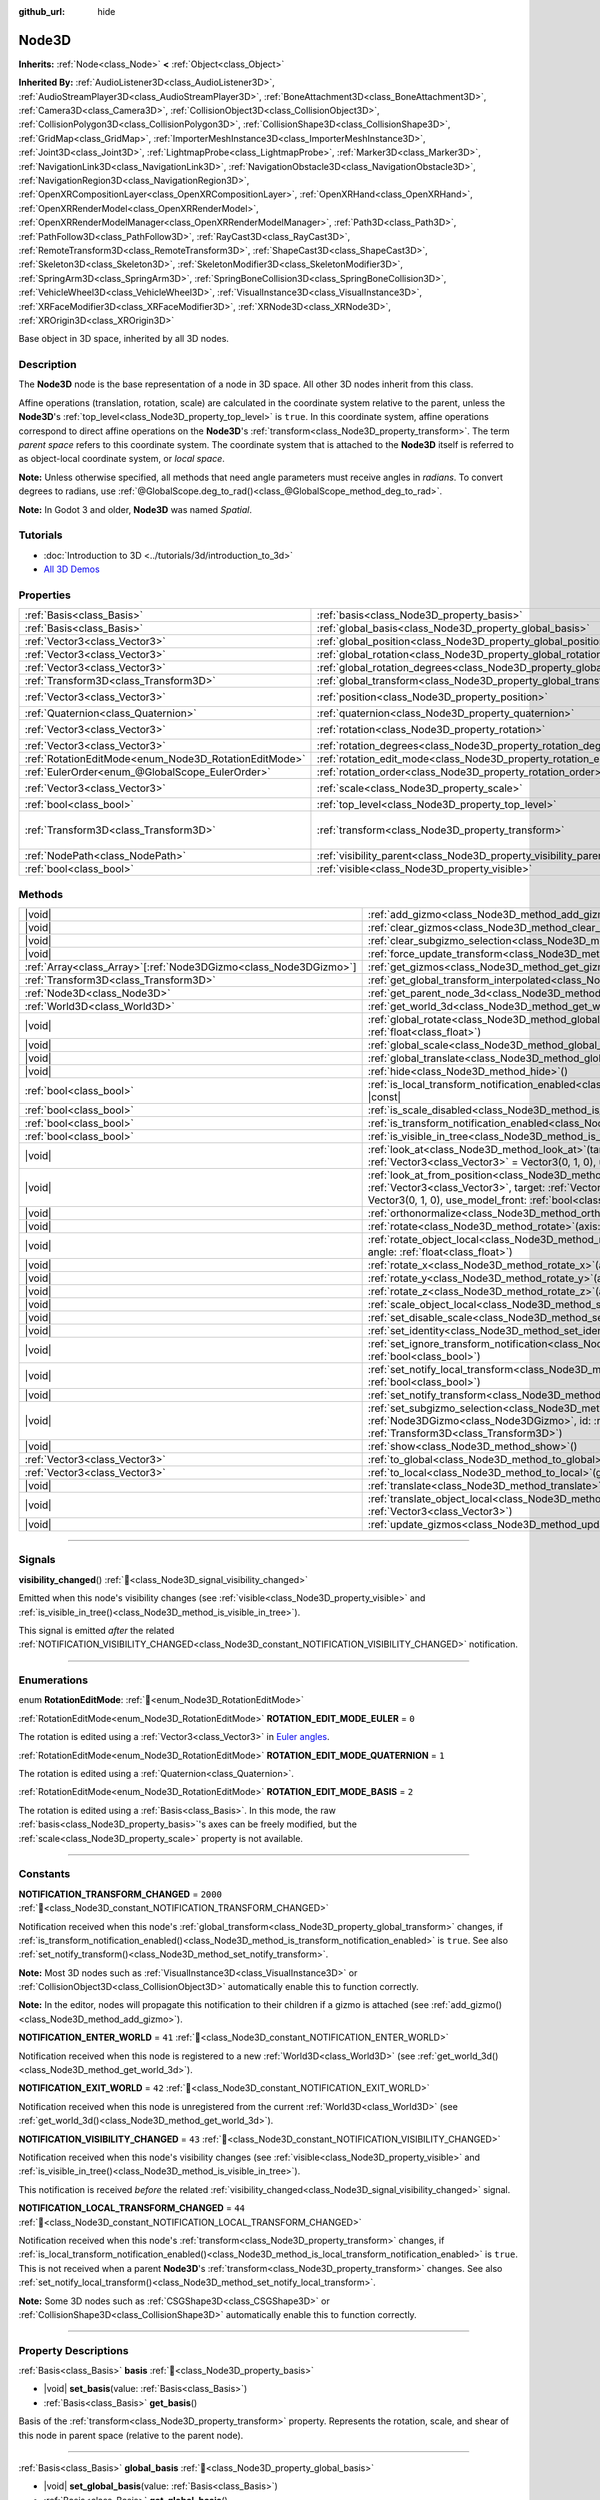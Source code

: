 :github_url: hide

.. meta::
	:keywords: spatial

.. DO NOT EDIT THIS FILE!!!
.. Generated automatically from Godot engine sources.
.. Generator: https://github.com/godotengine/godot/tree/master/doc/tools/make_rst.py.
.. XML source: https://github.com/godotengine/godot/tree/master/doc/classes/Node3D.xml.

.. _class_Node3D:

Node3D
======

**Inherits:** :ref:`Node<class_Node>` **<** :ref:`Object<class_Object>`

**Inherited By:** :ref:`AudioListener3D<class_AudioListener3D>`, :ref:`AudioStreamPlayer3D<class_AudioStreamPlayer3D>`, :ref:`BoneAttachment3D<class_BoneAttachment3D>`, :ref:`Camera3D<class_Camera3D>`, :ref:`CollisionObject3D<class_CollisionObject3D>`, :ref:`CollisionPolygon3D<class_CollisionPolygon3D>`, :ref:`CollisionShape3D<class_CollisionShape3D>`, :ref:`GridMap<class_GridMap>`, :ref:`ImporterMeshInstance3D<class_ImporterMeshInstance3D>`, :ref:`Joint3D<class_Joint3D>`, :ref:`LightmapProbe<class_LightmapProbe>`, :ref:`Marker3D<class_Marker3D>`, :ref:`NavigationLink3D<class_NavigationLink3D>`, :ref:`NavigationObstacle3D<class_NavigationObstacle3D>`, :ref:`NavigationRegion3D<class_NavigationRegion3D>`, :ref:`OpenXRCompositionLayer<class_OpenXRCompositionLayer>`, :ref:`OpenXRHand<class_OpenXRHand>`, :ref:`OpenXRRenderModel<class_OpenXRRenderModel>`, :ref:`OpenXRRenderModelManager<class_OpenXRRenderModelManager>`, :ref:`Path3D<class_Path3D>`, :ref:`PathFollow3D<class_PathFollow3D>`, :ref:`RayCast3D<class_RayCast3D>`, :ref:`RemoteTransform3D<class_RemoteTransform3D>`, :ref:`ShapeCast3D<class_ShapeCast3D>`, :ref:`Skeleton3D<class_Skeleton3D>`, :ref:`SkeletonModifier3D<class_SkeletonModifier3D>`, :ref:`SpringArm3D<class_SpringArm3D>`, :ref:`SpringBoneCollision3D<class_SpringBoneCollision3D>`, :ref:`VehicleWheel3D<class_VehicleWheel3D>`, :ref:`VisualInstance3D<class_VisualInstance3D>`, :ref:`XRFaceModifier3D<class_XRFaceModifier3D>`, :ref:`XRNode3D<class_XRNode3D>`, :ref:`XROrigin3D<class_XROrigin3D>`

Base object in 3D space, inherited by all 3D nodes.

.. rst-class:: classref-introduction-group

Description
-----------

The **Node3D** node is the base representation of a node in 3D space. All other 3D nodes inherit from this class.

Affine operations (translation, rotation, scale) are calculated in the coordinate system relative to the parent, unless the **Node3D**'s :ref:`top_level<class_Node3D_property_top_level>` is ``true``. In this coordinate system, affine operations correspond to direct affine operations on the **Node3D**'s :ref:`transform<class_Node3D_property_transform>`. The term *parent space* refers to this coordinate system. The coordinate system that is attached to the **Node3D** itself is referred to as object-local coordinate system, or *local space*.

\ **Note:** Unless otherwise specified, all methods that need angle parameters must receive angles in *radians*. To convert degrees to radians, use :ref:`@GlobalScope.deg_to_rad()<class_@GlobalScope_method_deg_to_rad>`.

\ **Note:** In Godot 3 and older, **Node3D** was named *Spatial*.

.. rst-class:: classref-introduction-group

Tutorials
---------

- :doc:`Introduction to 3D <../tutorials/3d/introduction_to_3d>`

- `All 3D Demos <https://github.com/godotengine/godot-demo-projects/tree/master/3d>`__

.. rst-class:: classref-reftable-group

Properties
----------

.. table::
   :widths: auto

   +-------------------------------------------------------+-------------------------------------------------------------------------------+-----------------------------------------------------+
   | :ref:`Basis<class_Basis>`                             | :ref:`basis<class_Node3D_property_basis>`                                     |                                                     |
   +-------------------------------------------------------+-------------------------------------------------------------------------------+-----------------------------------------------------+
   | :ref:`Basis<class_Basis>`                             | :ref:`global_basis<class_Node3D_property_global_basis>`                       |                                                     |
   +-------------------------------------------------------+-------------------------------------------------------------------------------+-----------------------------------------------------+
   | :ref:`Vector3<class_Vector3>`                         | :ref:`global_position<class_Node3D_property_global_position>`                 |                                                     |
   +-------------------------------------------------------+-------------------------------------------------------------------------------+-----------------------------------------------------+
   | :ref:`Vector3<class_Vector3>`                         | :ref:`global_rotation<class_Node3D_property_global_rotation>`                 |                                                     |
   +-------------------------------------------------------+-------------------------------------------------------------------------------+-----------------------------------------------------+
   | :ref:`Vector3<class_Vector3>`                         | :ref:`global_rotation_degrees<class_Node3D_property_global_rotation_degrees>` |                                                     |
   +-------------------------------------------------------+-------------------------------------------------------------------------------+-----------------------------------------------------+
   | :ref:`Transform3D<class_Transform3D>`                 | :ref:`global_transform<class_Node3D_property_global_transform>`               |                                                     |
   +-------------------------------------------------------+-------------------------------------------------------------------------------+-----------------------------------------------------+
   | :ref:`Vector3<class_Vector3>`                         | :ref:`position<class_Node3D_property_position>`                               | ``Vector3(0, 0, 0)``                                |
   +-------------------------------------------------------+-------------------------------------------------------------------------------+-----------------------------------------------------+
   | :ref:`Quaternion<class_Quaternion>`                   | :ref:`quaternion<class_Node3D_property_quaternion>`                           |                                                     |
   +-------------------------------------------------------+-------------------------------------------------------------------------------+-----------------------------------------------------+
   | :ref:`Vector3<class_Vector3>`                         | :ref:`rotation<class_Node3D_property_rotation>`                               | ``Vector3(0, 0, 0)``                                |
   +-------------------------------------------------------+-------------------------------------------------------------------------------+-----------------------------------------------------+
   | :ref:`Vector3<class_Vector3>`                         | :ref:`rotation_degrees<class_Node3D_property_rotation_degrees>`               |                                                     |
   +-------------------------------------------------------+-------------------------------------------------------------------------------+-----------------------------------------------------+
   | :ref:`RotationEditMode<enum_Node3D_RotationEditMode>` | :ref:`rotation_edit_mode<class_Node3D_property_rotation_edit_mode>`           | ``0``                                               |
   +-------------------------------------------------------+-------------------------------------------------------------------------------+-----------------------------------------------------+
   | :ref:`EulerOrder<enum_@GlobalScope_EulerOrder>`       | :ref:`rotation_order<class_Node3D_property_rotation_order>`                   | ``2``                                               |
   +-------------------------------------------------------+-------------------------------------------------------------------------------+-----------------------------------------------------+
   | :ref:`Vector3<class_Vector3>`                         | :ref:`scale<class_Node3D_property_scale>`                                     | ``Vector3(1, 1, 1)``                                |
   +-------------------------------------------------------+-------------------------------------------------------------------------------+-----------------------------------------------------+
   | :ref:`bool<class_bool>`                               | :ref:`top_level<class_Node3D_property_top_level>`                             | ``false``                                           |
   +-------------------------------------------------------+-------------------------------------------------------------------------------+-----------------------------------------------------+
   | :ref:`Transform3D<class_Transform3D>`                 | :ref:`transform<class_Node3D_property_transform>`                             | ``Transform3D(1, 0, 0, 0, 1, 0, 0, 0, 1, 0, 0, 0)`` |
   +-------------------------------------------------------+-------------------------------------------------------------------------------+-----------------------------------------------------+
   | :ref:`NodePath<class_NodePath>`                       | :ref:`visibility_parent<class_Node3D_property_visibility_parent>`             | ``NodePath("")``                                    |
   +-------------------------------------------------------+-------------------------------------------------------------------------------+-----------------------------------------------------+
   | :ref:`bool<class_bool>`                               | :ref:`visible<class_Node3D_property_visible>`                                 | ``true``                                            |
   +-------------------------------------------------------+-------------------------------------------------------------------------------+-----------------------------------------------------+

.. rst-class:: classref-reftable-group

Methods
-------

.. table::
   :widths: auto

   +--------------------------------------------------------------------+---------------------------------------------------------------------------------------------------------------------------------------------------------------------------------------------------------------------------------------------------------------------------+
   | |void|                                                             | :ref:`add_gizmo<class_Node3D_method_add_gizmo>`\ (\ gizmo\: :ref:`Node3DGizmo<class_Node3DGizmo>`\ )                                                                                                                                                                      |
   +--------------------------------------------------------------------+---------------------------------------------------------------------------------------------------------------------------------------------------------------------------------------------------------------------------------------------------------------------------+
   | |void|                                                             | :ref:`clear_gizmos<class_Node3D_method_clear_gizmos>`\ (\ )                                                                                                                                                                                                               |
   +--------------------------------------------------------------------+---------------------------------------------------------------------------------------------------------------------------------------------------------------------------------------------------------------------------------------------------------------------------+
   | |void|                                                             | :ref:`clear_subgizmo_selection<class_Node3D_method_clear_subgizmo_selection>`\ (\ )                                                                                                                                                                                       |
   +--------------------------------------------------------------------+---------------------------------------------------------------------------------------------------------------------------------------------------------------------------------------------------------------------------------------------------------------------------+
   | |void|                                                             | :ref:`force_update_transform<class_Node3D_method_force_update_transform>`\ (\ )                                                                                                                                                                                           |
   +--------------------------------------------------------------------+---------------------------------------------------------------------------------------------------------------------------------------------------------------------------------------------------------------------------------------------------------------------------+
   | :ref:`Array<class_Array>`\[:ref:`Node3DGizmo<class_Node3DGizmo>`\] | :ref:`get_gizmos<class_Node3D_method_get_gizmos>`\ (\ ) |const|                                                                                                                                                                                                           |
   +--------------------------------------------------------------------+---------------------------------------------------------------------------------------------------------------------------------------------------------------------------------------------------------------------------------------------------------------------------+
   | :ref:`Transform3D<class_Transform3D>`                              | :ref:`get_global_transform_interpolated<class_Node3D_method_get_global_transform_interpolated>`\ (\ )                                                                                                                                                                     |
   +--------------------------------------------------------------------+---------------------------------------------------------------------------------------------------------------------------------------------------------------------------------------------------------------------------------------------------------------------------+
   | :ref:`Node3D<class_Node3D>`                                        | :ref:`get_parent_node_3d<class_Node3D_method_get_parent_node_3d>`\ (\ ) |const|                                                                                                                                                                                           |
   +--------------------------------------------------------------------+---------------------------------------------------------------------------------------------------------------------------------------------------------------------------------------------------------------------------------------------------------------------------+
   | :ref:`World3D<class_World3D>`                                      | :ref:`get_world_3d<class_Node3D_method_get_world_3d>`\ (\ ) |const|                                                                                                                                                                                                       |
   +--------------------------------------------------------------------+---------------------------------------------------------------------------------------------------------------------------------------------------------------------------------------------------------------------------------------------------------------------------+
   | |void|                                                             | :ref:`global_rotate<class_Node3D_method_global_rotate>`\ (\ axis\: :ref:`Vector3<class_Vector3>`, angle\: :ref:`float<class_float>`\ )                                                                                                                                    |
   +--------------------------------------------------------------------+---------------------------------------------------------------------------------------------------------------------------------------------------------------------------------------------------------------------------------------------------------------------------+
   | |void|                                                             | :ref:`global_scale<class_Node3D_method_global_scale>`\ (\ scale\: :ref:`Vector3<class_Vector3>`\ )                                                                                                                                                                        |
   +--------------------------------------------------------------------+---------------------------------------------------------------------------------------------------------------------------------------------------------------------------------------------------------------------------------------------------------------------------+
   | |void|                                                             | :ref:`global_translate<class_Node3D_method_global_translate>`\ (\ offset\: :ref:`Vector3<class_Vector3>`\ )                                                                                                                                                               |
   +--------------------------------------------------------------------+---------------------------------------------------------------------------------------------------------------------------------------------------------------------------------------------------------------------------------------------------------------------------+
   | |void|                                                             | :ref:`hide<class_Node3D_method_hide>`\ (\ )                                                                                                                                                                                                                               |
   +--------------------------------------------------------------------+---------------------------------------------------------------------------------------------------------------------------------------------------------------------------------------------------------------------------------------------------------------------------+
   | :ref:`bool<class_bool>`                                            | :ref:`is_local_transform_notification_enabled<class_Node3D_method_is_local_transform_notification_enabled>`\ (\ ) |const|                                                                                                                                                 |
   +--------------------------------------------------------------------+---------------------------------------------------------------------------------------------------------------------------------------------------------------------------------------------------------------------------------------------------------------------------+
   | :ref:`bool<class_bool>`                                            | :ref:`is_scale_disabled<class_Node3D_method_is_scale_disabled>`\ (\ ) |const|                                                                                                                                                                                             |
   +--------------------------------------------------------------------+---------------------------------------------------------------------------------------------------------------------------------------------------------------------------------------------------------------------------------------------------------------------------+
   | :ref:`bool<class_bool>`                                            | :ref:`is_transform_notification_enabled<class_Node3D_method_is_transform_notification_enabled>`\ (\ ) |const|                                                                                                                                                             |
   +--------------------------------------------------------------------+---------------------------------------------------------------------------------------------------------------------------------------------------------------------------------------------------------------------------------------------------------------------------+
   | :ref:`bool<class_bool>`                                            | :ref:`is_visible_in_tree<class_Node3D_method_is_visible_in_tree>`\ (\ ) |const|                                                                                                                                                                                           |
   +--------------------------------------------------------------------+---------------------------------------------------------------------------------------------------------------------------------------------------------------------------------------------------------------------------------------------------------------------------+
   | |void|                                                             | :ref:`look_at<class_Node3D_method_look_at>`\ (\ target\: :ref:`Vector3<class_Vector3>`, up\: :ref:`Vector3<class_Vector3>` = Vector3(0, 1, 0), use_model_front\: :ref:`bool<class_bool>` = false\ )                                                                       |
   +--------------------------------------------------------------------+---------------------------------------------------------------------------------------------------------------------------------------------------------------------------------------------------------------------------------------------------------------------------+
   | |void|                                                             | :ref:`look_at_from_position<class_Node3D_method_look_at_from_position>`\ (\ position\: :ref:`Vector3<class_Vector3>`, target\: :ref:`Vector3<class_Vector3>`, up\: :ref:`Vector3<class_Vector3>` = Vector3(0, 1, 0), use_model_front\: :ref:`bool<class_bool>` = false\ ) |
   +--------------------------------------------------------------------+---------------------------------------------------------------------------------------------------------------------------------------------------------------------------------------------------------------------------------------------------------------------------+
   | |void|                                                             | :ref:`orthonormalize<class_Node3D_method_orthonormalize>`\ (\ )                                                                                                                                                                                                           |
   +--------------------------------------------------------------------+---------------------------------------------------------------------------------------------------------------------------------------------------------------------------------------------------------------------------------------------------------------------------+
   | |void|                                                             | :ref:`rotate<class_Node3D_method_rotate>`\ (\ axis\: :ref:`Vector3<class_Vector3>`, angle\: :ref:`float<class_float>`\ )                                                                                                                                                  |
   +--------------------------------------------------------------------+---------------------------------------------------------------------------------------------------------------------------------------------------------------------------------------------------------------------------------------------------------------------------+
   | |void|                                                             | :ref:`rotate_object_local<class_Node3D_method_rotate_object_local>`\ (\ axis\: :ref:`Vector3<class_Vector3>`, angle\: :ref:`float<class_float>`\ )                                                                                                                        |
   +--------------------------------------------------------------------+---------------------------------------------------------------------------------------------------------------------------------------------------------------------------------------------------------------------------------------------------------------------------+
   | |void|                                                             | :ref:`rotate_x<class_Node3D_method_rotate_x>`\ (\ angle\: :ref:`float<class_float>`\ )                                                                                                                                                                                    |
   +--------------------------------------------------------------------+---------------------------------------------------------------------------------------------------------------------------------------------------------------------------------------------------------------------------------------------------------------------------+
   | |void|                                                             | :ref:`rotate_y<class_Node3D_method_rotate_y>`\ (\ angle\: :ref:`float<class_float>`\ )                                                                                                                                                                                    |
   +--------------------------------------------------------------------+---------------------------------------------------------------------------------------------------------------------------------------------------------------------------------------------------------------------------------------------------------------------------+
   | |void|                                                             | :ref:`rotate_z<class_Node3D_method_rotate_z>`\ (\ angle\: :ref:`float<class_float>`\ )                                                                                                                                                                                    |
   +--------------------------------------------------------------------+---------------------------------------------------------------------------------------------------------------------------------------------------------------------------------------------------------------------------------------------------------------------------+
   | |void|                                                             | :ref:`scale_object_local<class_Node3D_method_scale_object_local>`\ (\ scale\: :ref:`Vector3<class_Vector3>`\ )                                                                                                                                                            |
   +--------------------------------------------------------------------+---------------------------------------------------------------------------------------------------------------------------------------------------------------------------------------------------------------------------------------------------------------------------+
   | |void|                                                             | :ref:`set_disable_scale<class_Node3D_method_set_disable_scale>`\ (\ disable\: :ref:`bool<class_bool>`\ )                                                                                                                                                                  |
   +--------------------------------------------------------------------+---------------------------------------------------------------------------------------------------------------------------------------------------------------------------------------------------------------------------------------------------------------------------+
   | |void|                                                             | :ref:`set_identity<class_Node3D_method_set_identity>`\ (\ )                                                                                                                                                                                                               |
   +--------------------------------------------------------------------+---------------------------------------------------------------------------------------------------------------------------------------------------------------------------------------------------------------------------------------------------------------------------+
   | |void|                                                             | :ref:`set_ignore_transform_notification<class_Node3D_method_set_ignore_transform_notification>`\ (\ enabled\: :ref:`bool<class_bool>`\ )                                                                                                                                  |
   +--------------------------------------------------------------------+---------------------------------------------------------------------------------------------------------------------------------------------------------------------------------------------------------------------------------------------------------------------------+
   | |void|                                                             | :ref:`set_notify_local_transform<class_Node3D_method_set_notify_local_transform>`\ (\ enable\: :ref:`bool<class_bool>`\ )                                                                                                                                                 |
   +--------------------------------------------------------------------+---------------------------------------------------------------------------------------------------------------------------------------------------------------------------------------------------------------------------------------------------------------------------+
   | |void|                                                             | :ref:`set_notify_transform<class_Node3D_method_set_notify_transform>`\ (\ enable\: :ref:`bool<class_bool>`\ )                                                                                                                                                             |
   +--------------------------------------------------------------------+---------------------------------------------------------------------------------------------------------------------------------------------------------------------------------------------------------------------------------------------------------------------------+
   | |void|                                                             | :ref:`set_subgizmo_selection<class_Node3D_method_set_subgizmo_selection>`\ (\ gizmo\: :ref:`Node3DGizmo<class_Node3DGizmo>`, id\: :ref:`int<class_int>`, transform\: :ref:`Transform3D<class_Transform3D>`\ )                                                             |
   +--------------------------------------------------------------------+---------------------------------------------------------------------------------------------------------------------------------------------------------------------------------------------------------------------------------------------------------------------------+
   | |void|                                                             | :ref:`show<class_Node3D_method_show>`\ (\ )                                                                                                                                                                                                                               |
   +--------------------------------------------------------------------+---------------------------------------------------------------------------------------------------------------------------------------------------------------------------------------------------------------------------------------------------------------------------+
   | :ref:`Vector3<class_Vector3>`                                      | :ref:`to_global<class_Node3D_method_to_global>`\ (\ local_point\: :ref:`Vector3<class_Vector3>`\ ) |const|                                                                                                                                                                |
   +--------------------------------------------------------------------+---------------------------------------------------------------------------------------------------------------------------------------------------------------------------------------------------------------------------------------------------------------------------+
   | :ref:`Vector3<class_Vector3>`                                      | :ref:`to_local<class_Node3D_method_to_local>`\ (\ global_point\: :ref:`Vector3<class_Vector3>`\ ) |const|                                                                                                                                                                 |
   +--------------------------------------------------------------------+---------------------------------------------------------------------------------------------------------------------------------------------------------------------------------------------------------------------------------------------------------------------------+
   | |void|                                                             | :ref:`translate<class_Node3D_method_translate>`\ (\ offset\: :ref:`Vector3<class_Vector3>`\ )                                                                                                                                                                             |
   +--------------------------------------------------------------------+---------------------------------------------------------------------------------------------------------------------------------------------------------------------------------------------------------------------------------------------------------------------------+
   | |void|                                                             | :ref:`translate_object_local<class_Node3D_method_translate_object_local>`\ (\ offset\: :ref:`Vector3<class_Vector3>`\ )                                                                                                                                                   |
   +--------------------------------------------------------------------+---------------------------------------------------------------------------------------------------------------------------------------------------------------------------------------------------------------------------------------------------------------------------+
   | |void|                                                             | :ref:`update_gizmos<class_Node3D_method_update_gizmos>`\ (\ )                                                                                                                                                                                                             |
   +--------------------------------------------------------------------+---------------------------------------------------------------------------------------------------------------------------------------------------------------------------------------------------------------------------------------------------------------------------+

.. rst-class:: classref-section-separator

----

.. rst-class:: classref-descriptions-group

Signals
-------

.. _class_Node3D_signal_visibility_changed:

.. rst-class:: classref-signal

**visibility_changed**\ (\ ) :ref:`🔗<class_Node3D_signal_visibility_changed>`

Emitted when this node's visibility changes (see :ref:`visible<class_Node3D_property_visible>` and :ref:`is_visible_in_tree()<class_Node3D_method_is_visible_in_tree>`).

This signal is emitted *after* the related :ref:`NOTIFICATION_VISIBILITY_CHANGED<class_Node3D_constant_NOTIFICATION_VISIBILITY_CHANGED>` notification.

.. rst-class:: classref-section-separator

----

.. rst-class:: classref-descriptions-group

Enumerations
------------

.. _enum_Node3D_RotationEditMode:

.. rst-class:: classref-enumeration

enum **RotationEditMode**: :ref:`🔗<enum_Node3D_RotationEditMode>`

.. _class_Node3D_constant_ROTATION_EDIT_MODE_EULER:

.. rst-class:: classref-enumeration-constant

:ref:`RotationEditMode<enum_Node3D_RotationEditMode>` **ROTATION_EDIT_MODE_EULER** = ``0``

The rotation is edited using a :ref:`Vector3<class_Vector3>` in `Euler angles <https://en.wikipedia.org/wiki/Euler_angles>`__.

.. _class_Node3D_constant_ROTATION_EDIT_MODE_QUATERNION:

.. rst-class:: classref-enumeration-constant

:ref:`RotationEditMode<enum_Node3D_RotationEditMode>` **ROTATION_EDIT_MODE_QUATERNION** = ``1``

The rotation is edited using a :ref:`Quaternion<class_Quaternion>`.

.. _class_Node3D_constant_ROTATION_EDIT_MODE_BASIS:

.. rst-class:: classref-enumeration-constant

:ref:`RotationEditMode<enum_Node3D_RotationEditMode>` **ROTATION_EDIT_MODE_BASIS** = ``2``

The rotation is edited using a :ref:`Basis<class_Basis>`. In this mode, the raw :ref:`basis<class_Node3D_property_basis>`'s axes can be freely modified, but the :ref:`scale<class_Node3D_property_scale>` property is not available.

.. rst-class:: classref-section-separator

----

.. rst-class:: classref-descriptions-group

Constants
---------

.. _class_Node3D_constant_NOTIFICATION_TRANSFORM_CHANGED:

.. rst-class:: classref-constant

**NOTIFICATION_TRANSFORM_CHANGED** = ``2000`` :ref:`🔗<class_Node3D_constant_NOTIFICATION_TRANSFORM_CHANGED>`

Notification received when this node's :ref:`global_transform<class_Node3D_property_global_transform>` changes, if :ref:`is_transform_notification_enabled()<class_Node3D_method_is_transform_notification_enabled>` is ``true``. See also :ref:`set_notify_transform()<class_Node3D_method_set_notify_transform>`.

\ **Note:** Most 3D nodes such as :ref:`VisualInstance3D<class_VisualInstance3D>` or :ref:`CollisionObject3D<class_CollisionObject3D>` automatically enable this to function correctly.

\ **Note:** In the editor, nodes will propagate this notification to their children if a gizmo is attached (see :ref:`add_gizmo()<class_Node3D_method_add_gizmo>`).

.. _class_Node3D_constant_NOTIFICATION_ENTER_WORLD:

.. rst-class:: classref-constant

**NOTIFICATION_ENTER_WORLD** = ``41`` :ref:`🔗<class_Node3D_constant_NOTIFICATION_ENTER_WORLD>`

Notification received when this node is registered to a new :ref:`World3D<class_World3D>` (see :ref:`get_world_3d()<class_Node3D_method_get_world_3d>`).

.. _class_Node3D_constant_NOTIFICATION_EXIT_WORLD:

.. rst-class:: classref-constant

**NOTIFICATION_EXIT_WORLD** = ``42`` :ref:`🔗<class_Node3D_constant_NOTIFICATION_EXIT_WORLD>`

Notification received when this node is unregistered from the current :ref:`World3D<class_World3D>` (see :ref:`get_world_3d()<class_Node3D_method_get_world_3d>`).

.. _class_Node3D_constant_NOTIFICATION_VISIBILITY_CHANGED:

.. rst-class:: classref-constant

**NOTIFICATION_VISIBILITY_CHANGED** = ``43`` :ref:`🔗<class_Node3D_constant_NOTIFICATION_VISIBILITY_CHANGED>`

Notification received when this node's visibility changes (see :ref:`visible<class_Node3D_property_visible>` and :ref:`is_visible_in_tree()<class_Node3D_method_is_visible_in_tree>`).

This notification is received *before* the related :ref:`visibility_changed<class_Node3D_signal_visibility_changed>` signal.

.. _class_Node3D_constant_NOTIFICATION_LOCAL_TRANSFORM_CHANGED:

.. rst-class:: classref-constant

**NOTIFICATION_LOCAL_TRANSFORM_CHANGED** = ``44`` :ref:`🔗<class_Node3D_constant_NOTIFICATION_LOCAL_TRANSFORM_CHANGED>`

Notification received when this node's :ref:`transform<class_Node3D_property_transform>` changes, if :ref:`is_local_transform_notification_enabled()<class_Node3D_method_is_local_transform_notification_enabled>` is ``true``. This is not received when a parent **Node3D**'s :ref:`transform<class_Node3D_property_transform>` changes. See also :ref:`set_notify_local_transform()<class_Node3D_method_set_notify_local_transform>`.

\ **Note:** Some 3D nodes such as :ref:`CSGShape3D<class_CSGShape3D>` or :ref:`CollisionShape3D<class_CollisionShape3D>` automatically enable this to function correctly.

.. rst-class:: classref-section-separator

----

.. rst-class:: classref-descriptions-group

Property Descriptions
---------------------

.. _class_Node3D_property_basis:

.. rst-class:: classref-property

:ref:`Basis<class_Basis>` **basis** :ref:`🔗<class_Node3D_property_basis>`

.. rst-class:: classref-property-setget

- |void| **set_basis**\ (\ value\: :ref:`Basis<class_Basis>`\ )
- :ref:`Basis<class_Basis>` **get_basis**\ (\ )

Basis of the :ref:`transform<class_Node3D_property_transform>` property. Represents the rotation, scale, and shear of this node in parent space (relative to the parent node).

.. rst-class:: classref-item-separator

----

.. _class_Node3D_property_global_basis:

.. rst-class:: classref-property

:ref:`Basis<class_Basis>` **global_basis** :ref:`🔗<class_Node3D_property_global_basis>`

.. rst-class:: classref-property-setget

- |void| **set_global_basis**\ (\ value\: :ref:`Basis<class_Basis>`\ )
- :ref:`Basis<class_Basis>` **get_global_basis**\ (\ )

Basis of the :ref:`global_transform<class_Node3D_property_global_transform>` property. Represents the rotation, scale, and shear of this node in global space (relative to the world).

\ **Note:** If the node is not inside the tree, getting this property fails and returns :ref:`Basis.IDENTITY<class_Basis_constant_IDENTITY>`.

.. rst-class:: classref-item-separator

----

.. _class_Node3D_property_global_position:

.. rst-class:: classref-property

:ref:`Vector3<class_Vector3>` **global_position** :ref:`🔗<class_Node3D_property_global_position>`

.. rst-class:: classref-property-setget

- |void| **set_global_position**\ (\ value\: :ref:`Vector3<class_Vector3>`\ )
- :ref:`Vector3<class_Vector3>` **get_global_position**\ (\ )

Global position (translation) of this node in global space (relative to the world). This is equivalent to the :ref:`global_transform<class_Node3D_property_global_transform>`'s :ref:`Transform3D.origin<class_Transform3D_property_origin>`.

\ **Note:** If the node is not inside the tree, getting this property fails and returns :ref:`Vector3.ZERO<class_Vector3_constant_ZERO>`.

.. rst-class:: classref-item-separator

----

.. _class_Node3D_property_global_rotation:

.. rst-class:: classref-property

:ref:`Vector3<class_Vector3>` **global_rotation** :ref:`🔗<class_Node3D_property_global_rotation>`

.. rst-class:: classref-property-setget

- |void| **set_global_rotation**\ (\ value\: :ref:`Vector3<class_Vector3>`\ )
- :ref:`Vector3<class_Vector3>` **get_global_rotation**\ (\ )

Global rotation of this node as `Euler angles <https://en.wikipedia.org/wiki/Euler_angles>`__, in radians and in global space (relative to the world). This value is obtained from :ref:`global_basis<class_Node3D_property_global_basis>`'s rotation.

- The :ref:`Vector3.x<class_Vector3_property_x>` is the angle around the global X axis (pitch);

- The :ref:`Vector3.y<class_Vector3_property_y>` is the angle around the global Y axis (yaw);

- The :ref:`Vector3.z<class_Vector3_property_z>` is the angle around the global Z axis (roll).

\ **Note:** Unlike :ref:`rotation<class_Node3D_property_rotation>`, this property always follows the YXZ convention (:ref:`@GlobalScope.EULER_ORDER_YXZ<class_@GlobalScope_constant_EULER_ORDER_YXZ>`).

\ **Note:** If the node is not inside the tree, getting this property fails and returns :ref:`Vector3.ZERO<class_Vector3_constant_ZERO>`.

.. rst-class:: classref-item-separator

----

.. _class_Node3D_property_global_rotation_degrees:

.. rst-class:: classref-property

:ref:`Vector3<class_Vector3>` **global_rotation_degrees** :ref:`🔗<class_Node3D_property_global_rotation_degrees>`

.. rst-class:: classref-property-setget

- |void| **set_global_rotation_degrees**\ (\ value\: :ref:`Vector3<class_Vector3>`\ )
- :ref:`Vector3<class_Vector3>` **get_global_rotation_degrees**\ (\ )

The :ref:`global_rotation<class_Node3D_property_global_rotation>` of this node, in degrees instead of radians.

\ **Note:** If the node is not inside the tree, getting this property fails and returns :ref:`Vector3.ZERO<class_Vector3_constant_ZERO>`.

.. rst-class:: classref-item-separator

----

.. _class_Node3D_property_global_transform:

.. rst-class:: classref-property

:ref:`Transform3D<class_Transform3D>` **global_transform** :ref:`🔗<class_Node3D_property_global_transform>`

.. rst-class:: classref-property-setget

- |void| **set_global_transform**\ (\ value\: :ref:`Transform3D<class_Transform3D>`\ )
- :ref:`Transform3D<class_Transform3D>` **get_global_transform**\ (\ )

The transformation of this node, in global space (relative to the world). Contains and represents this node's :ref:`global_position<class_Node3D_property_global_position>`, :ref:`global_rotation<class_Node3D_property_global_rotation>`, and global scale.

\ **Note:** If the node is not inside the tree, getting this property fails and returns :ref:`Transform3D.IDENTITY<class_Transform3D_constant_IDENTITY>`.

.. rst-class:: classref-item-separator

----

.. _class_Node3D_property_position:

.. rst-class:: classref-property

:ref:`Vector3<class_Vector3>` **position** = ``Vector3(0, 0, 0)`` :ref:`🔗<class_Node3D_property_position>`

.. rst-class:: classref-property-setget

- |void| **set_position**\ (\ value\: :ref:`Vector3<class_Vector3>`\ )
- :ref:`Vector3<class_Vector3>` **get_position**\ (\ )

Position (translation) of this node in parent space (relative to the parent node). This is equivalent to the :ref:`transform<class_Node3D_property_transform>`'s :ref:`Transform3D.origin<class_Transform3D_property_origin>`.

.. rst-class:: classref-item-separator

----

.. _class_Node3D_property_quaternion:

.. rst-class:: classref-property

:ref:`Quaternion<class_Quaternion>` **quaternion** :ref:`🔗<class_Node3D_property_quaternion>`

.. rst-class:: classref-property-setget

- |void| **set_quaternion**\ (\ value\: :ref:`Quaternion<class_Quaternion>`\ )
- :ref:`Quaternion<class_Quaternion>` **get_quaternion**\ (\ )

Rotation of this node represented as a :ref:`Quaternion<class_Quaternion>` in parent space (relative to the parent node). This value is obtained from :ref:`basis<class_Node3D_property_basis>`'s rotation.

\ **Note:** Quaternions are much more suitable for 3D math but are less intuitive. Setting this property can be useful for interpolation (see :ref:`Quaternion.slerp()<class_Quaternion_method_slerp>`).

.. rst-class:: classref-item-separator

----

.. _class_Node3D_property_rotation:

.. rst-class:: classref-property

:ref:`Vector3<class_Vector3>` **rotation** = ``Vector3(0, 0, 0)`` :ref:`🔗<class_Node3D_property_rotation>`

.. rst-class:: classref-property-setget

- |void| **set_rotation**\ (\ value\: :ref:`Vector3<class_Vector3>`\ )
- :ref:`Vector3<class_Vector3>` **get_rotation**\ (\ )

Rotation of this node as `Euler angles <https://en.wikipedia.org/wiki/Euler_angles>`__, in radians and in parent space (relative to the parent node). This value is obtained from :ref:`basis<class_Node3D_property_basis>`'s rotation.

- The :ref:`Vector3.x<class_Vector3_property_x>` is the angle around the local X axis (pitch);

- The :ref:`Vector3.y<class_Vector3_property_y>` is the angle around the local Y axis (yaw);

- The :ref:`Vector3.z<class_Vector3_property_z>` is the angle around the local Z axis (roll).

The order of each consecutive rotation can be changed with :ref:`rotation_order<class_Node3D_property_rotation_order>` (see :ref:`EulerOrder<enum_@GlobalScope_EulerOrder>` constants). By default, the YXZ convention is used (:ref:`@GlobalScope.EULER_ORDER_YXZ<class_@GlobalScope_constant_EULER_ORDER_YXZ>`).

\ **Note:** This property is edited in degrees in the inspector. If you want to use degrees in a script, use :ref:`rotation_degrees<class_Node3D_property_rotation_degrees>`.

.. rst-class:: classref-item-separator

----

.. _class_Node3D_property_rotation_degrees:

.. rst-class:: classref-property

:ref:`Vector3<class_Vector3>` **rotation_degrees** :ref:`🔗<class_Node3D_property_rotation_degrees>`

.. rst-class:: classref-property-setget

- |void| **set_rotation_degrees**\ (\ value\: :ref:`Vector3<class_Vector3>`\ )
- :ref:`Vector3<class_Vector3>` **get_rotation_degrees**\ (\ )

The :ref:`rotation<class_Node3D_property_rotation>` of this node, in degrees instead of radians.

\ **Note:** This is **not** the property available in the Inspector dock.

.. rst-class:: classref-item-separator

----

.. _class_Node3D_property_rotation_edit_mode:

.. rst-class:: classref-property

:ref:`RotationEditMode<enum_Node3D_RotationEditMode>` **rotation_edit_mode** = ``0`` :ref:`🔗<class_Node3D_property_rotation_edit_mode>`

.. rst-class:: classref-property-setget

- |void| **set_rotation_edit_mode**\ (\ value\: :ref:`RotationEditMode<enum_Node3D_RotationEditMode>`\ )
- :ref:`RotationEditMode<enum_Node3D_RotationEditMode>` **get_rotation_edit_mode**\ (\ )

How this node's rotation and scale are displayed in the Inspector dock.

.. rst-class:: classref-item-separator

----

.. _class_Node3D_property_rotation_order:

.. rst-class:: classref-property

:ref:`EulerOrder<enum_@GlobalScope_EulerOrder>` **rotation_order** = ``2`` :ref:`🔗<class_Node3D_property_rotation_order>`

.. rst-class:: classref-property-setget

- |void| **set_rotation_order**\ (\ value\: :ref:`EulerOrder<enum_@GlobalScope_EulerOrder>`\ )
- :ref:`EulerOrder<enum_@GlobalScope_EulerOrder>` **get_rotation_order**\ (\ )

The axis rotation order of the :ref:`rotation<class_Node3D_property_rotation>` property. The final orientation is calculated by rotating around the local X, Y, and Z axis in this order.

.. rst-class:: classref-item-separator

----

.. _class_Node3D_property_scale:

.. rst-class:: classref-property

:ref:`Vector3<class_Vector3>` **scale** = ``Vector3(1, 1, 1)`` :ref:`🔗<class_Node3D_property_scale>`

.. rst-class:: classref-property-setget

- |void| **set_scale**\ (\ value\: :ref:`Vector3<class_Vector3>`\ )
- :ref:`Vector3<class_Vector3>` **get_scale**\ (\ )

Scale of this node in local space (relative to this node). This value is obtained from :ref:`basis<class_Node3D_property_basis>`'s scale.

\ **Note:** The behavior of some 3D node types is not affected by this property. These include :ref:`Light3D<class_Light3D>`, :ref:`Camera3D<class_Camera3D>`, :ref:`AudioStreamPlayer3D<class_AudioStreamPlayer3D>`, and more.

\ **Warning:** The scale's components must either be all positive or all negative, and **not** exactly ``0.0``. Otherwise, it won't be possible to obtain the scale from the :ref:`basis<class_Node3D_property_basis>`. This may cause the intended scale to be lost when reloaded from disk, and potentially other unstable behavior.

.. rst-class:: classref-item-separator

----

.. _class_Node3D_property_top_level:

.. rst-class:: classref-property

:ref:`bool<class_bool>` **top_level** = ``false`` :ref:`🔗<class_Node3D_property_top_level>`

.. rst-class:: classref-property-setget

- |void| **set_as_top_level**\ (\ value\: :ref:`bool<class_bool>`\ )
- :ref:`bool<class_bool>` **is_set_as_top_level**\ (\ )

If ``true``, the node does not inherit its transformations from its parent. As such, node transformations will only be in global space, which also means that :ref:`global_transform<class_Node3D_property_global_transform>` and :ref:`transform<class_Node3D_property_transform>` will be identical.

.. rst-class:: classref-item-separator

----

.. _class_Node3D_property_transform:

.. rst-class:: classref-property

:ref:`Transform3D<class_Transform3D>` **transform** = ``Transform3D(1, 0, 0, 0, 1, 0, 0, 0, 1, 0, 0, 0)`` :ref:`🔗<class_Node3D_property_transform>`

.. rst-class:: classref-property-setget

- |void| **set_transform**\ (\ value\: :ref:`Transform3D<class_Transform3D>`\ )
- :ref:`Transform3D<class_Transform3D>` **get_transform**\ (\ )

The local transformation of this node, in parent space (relative to the parent node). Contains and represents this node's :ref:`position<class_Node3D_property_position>`, :ref:`rotation<class_Node3D_property_rotation>`, and :ref:`scale<class_Node3D_property_scale>`.

.. rst-class:: classref-item-separator

----

.. _class_Node3D_property_visibility_parent:

.. rst-class:: classref-property

:ref:`NodePath<class_NodePath>` **visibility_parent** = ``NodePath("")`` :ref:`🔗<class_Node3D_property_visibility_parent>`

.. rst-class:: classref-property-setget

- |void| **set_visibility_parent**\ (\ value\: :ref:`NodePath<class_NodePath>`\ )
- :ref:`NodePath<class_NodePath>` **get_visibility_parent**\ (\ )

Path to the visibility range parent for this node and its descendants. The visibility parent must be a :ref:`GeometryInstance3D<class_GeometryInstance3D>`.

Any visual instance will only be visible if the visibility parent (and all of its visibility ancestors) is hidden by being closer to the camera than its own :ref:`GeometryInstance3D.visibility_range_begin<class_GeometryInstance3D_property_visibility_range_begin>`. Nodes hidden via the :ref:`visible<class_Node3D_property_visible>` property are essentially removed from the visibility dependency tree, so dependent instances will not take the hidden node or its descendants into account.

.. rst-class:: classref-item-separator

----

.. _class_Node3D_property_visible:

.. rst-class:: classref-property

:ref:`bool<class_bool>` **visible** = ``true`` :ref:`🔗<class_Node3D_property_visible>`

.. rst-class:: classref-property-setget

- |void| **set_visible**\ (\ value\: :ref:`bool<class_bool>`\ )
- :ref:`bool<class_bool>` **is_visible**\ (\ )

If ``true``, this node can be visible. The node is only rendered when all of its ancestors are visible, as well. That means :ref:`is_visible_in_tree()<class_Node3D_method_is_visible_in_tree>` must return ``true``.

.. rst-class:: classref-section-separator

----

.. rst-class:: classref-descriptions-group

Method Descriptions
-------------------

.. _class_Node3D_method_add_gizmo:

.. rst-class:: classref-method

|void| **add_gizmo**\ (\ gizmo\: :ref:`Node3DGizmo<class_Node3DGizmo>`\ ) :ref:`🔗<class_Node3D_method_add_gizmo>`

Attaches the given ``gizmo`` to this node. Only works in the editor.

\ **Note:** ``gizmo`` should be an :ref:`EditorNode3DGizmo<class_EditorNode3DGizmo>`. The argument type is :ref:`Node3DGizmo<class_Node3DGizmo>` to avoid depending on editor classes in **Node3D**.

.. rst-class:: classref-item-separator

----

.. _class_Node3D_method_clear_gizmos:

.. rst-class:: classref-method

|void| **clear_gizmos**\ (\ ) :ref:`🔗<class_Node3D_method_clear_gizmos>`

Clears all :ref:`EditorNode3DGizmo<class_EditorNode3DGizmo>` objects attached to this node. Only works in the editor.

.. rst-class:: classref-item-separator

----

.. _class_Node3D_method_clear_subgizmo_selection:

.. rst-class:: classref-method

|void| **clear_subgizmo_selection**\ (\ ) :ref:`🔗<class_Node3D_method_clear_subgizmo_selection>`

Deselects all subgizmos for this node. Useful to call when the selected subgizmo may no longer exist after a property change. Only works in the editor.

.. rst-class:: classref-item-separator

----

.. _class_Node3D_method_force_update_transform:

.. rst-class:: classref-method

|void| **force_update_transform**\ (\ ) :ref:`🔗<class_Node3D_method_force_update_transform>`

Forces the node's :ref:`global_transform<class_Node3D_property_global_transform>` to update, by sending :ref:`NOTIFICATION_TRANSFORM_CHANGED<class_Node3D_constant_NOTIFICATION_TRANSFORM_CHANGED>`. Fails if the node is not inside the tree.

\ **Note:** For performance reasons, transform changes are usually accumulated and applied *once* at the end of the frame. The update propagates through **Node3D** children, as well. Therefore, use this method only when you need an up-to-date transform (such as during physics operations).

.. rst-class:: classref-item-separator

----

.. _class_Node3D_method_get_gizmos:

.. rst-class:: classref-method

:ref:`Array<class_Array>`\[:ref:`Node3DGizmo<class_Node3DGizmo>`\] **get_gizmos**\ (\ ) |const| :ref:`🔗<class_Node3D_method_get_gizmos>`

Returns all the :ref:`EditorNode3DGizmo<class_EditorNode3DGizmo>` objects attached to this node. Only works in the editor.

.. rst-class:: classref-item-separator

----

.. _class_Node3D_method_get_global_transform_interpolated:

.. rst-class:: classref-method

:ref:`Transform3D<class_Transform3D>` **get_global_transform_interpolated**\ (\ ) :ref:`🔗<class_Node3D_method_get_global_transform_interpolated>`

When using physics interpolation, there will be circumstances in which you want to know the interpolated (displayed) transform of a node rather than the standard transform (which may only be accurate to the most recent physics tick).

This is particularly important for frame-based operations that take place in :ref:`Node._process()<class_Node_private_method__process>`, rather than :ref:`Node._physics_process()<class_Node_private_method__physics_process>`. Examples include :ref:`Camera3D<class_Camera3D>`\ s focusing on a node, or finding where to fire lasers from on a frame rather than physics tick.

\ **Note:** This function creates an interpolation pump on the **Node3D** the first time it is called, which can respond to physics interpolation resets. If you get problems with "streaking" when initially following a **Node3D**, be sure to call :ref:`get_global_transform_interpolated()<class_Node3D_method_get_global_transform_interpolated>` at least once *before* resetting the **Node3D** physics interpolation.

.. rst-class:: classref-item-separator

----

.. _class_Node3D_method_get_parent_node_3d:

.. rst-class:: classref-method

:ref:`Node3D<class_Node3D>` **get_parent_node_3d**\ (\ ) |const| :ref:`🔗<class_Node3D_method_get_parent_node_3d>`

Returns the parent **Node3D** that directly affects this node's :ref:`global_transform<class_Node3D_property_global_transform>`. Returns ``null`` if no parent exists, the parent is not a **Node3D**, or :ref:`top_level<class_Node3D_property_top_level>` is ``true``.

\ **Note:** This method is not always equivalent to :ref:`Node.get_parent()<class_Node_method_get_parent>`, which does not take :ref:`top_level<class_Node3D_property_top_level>` into account.

.. rst-class:: classref-item-separator

----

.. _class_Node3D_method_get_world_3d:

.. rst-class:: classref-method

:ref:`World3D<class_World3D>` **get_world_3d**\ (\ ) |const| :ref:`🔗<class_Node3D_method_get_world_3d>`

Returns the :ref:`World3D<class_World3D>` this node is registered to.

Usually, this is the same as the world used by this node's viewport (see :ref:`Node.get_viewport()<class_Node_method_get_viewport>` and :ref:`Viewport.find_world_3d()<class_Viewport_method_find_world_3d>`).

.. rst-class:: classref-item-separator

----

.. _class_Node3D_method_global_rotate:

.. rst-class:: classref-method

|void| **global_rotate**\ (\ axis\: :ref:`Vector3<class_Vector3>`, angle\: :ref:`float<class_float>`\ ) :ref:`🔗<class_Node3D_method_global_rotate>`

Rotates this node's :ref:`global_basis<class_Node3D_property_global_basis>` around the global ``axis`` by the given ``angle``, in radians. This operation is calculated in global space (relative to the world) and preserves the :ref:`global_position<class_Node3D_property_global_position>`.

.. rst-class:: classref-item-separator

----

.. _class_Node3D_method_global_scale:

.. rst-class:: classref-method

|void| **global_scale**\ (\ scale\: :ref:`Vector3<class_Vector3>`\ ) :ref:`🔗<class_Node3D_method_global_scale>`

Scales this node's :ref:`global_basis<class_Node3D_property_global_basis>` by the given ``scale`` factor. This operation is calculated in global space (relative to the world) and preserves the :ref:`global_position<class_Node3D_property_global_position>`.

\ **Note:** This method is not to be confused with the :ref:`scale<class_Node3D_property_scale>` property.

.. rst-class:: classref-item-separator

----

.. _class_Node3D_method_global_translate:

.. rst-class:: classref-method

|void| **global_translate**\ (\ offset\: :ref:`Vector3<class_Vector3>`\ ) :ref:`🔗<class_Node3D_method_global_translate>`

Adds the given translation ``offset`` to the node's :ref:`global_position<class_Node3D_property_global_position>` in global space (relative to the world).

.. rst-class:: classref-item-separator

----

.. _class_Node3D_method_hide:

.. rst-class:: classref-method

|void| **hide**\ (\ ) :ref:`🔗<class_Node3D_method_hide>`

Prevents this node from being rendered. Equivalent to setting :ref:`visible<class_Node3D_property_visible>` to ``false``. This is the opposite of :ref:`show()<class_Node3D_method_show>`.

.. rst-class:: classref-item-separator

----

.. _class_Node3D_method_is_local_transform_notification_enabled:

.. rst-class:: classref-method

:ref:`bool<class_bool>` **is_local_transform_notification_enabled**\ (\ ) |const| :ref:`🔗<class_Node3D_method_is_local_transform_notification_enabled>`

Returns ``true`` if the node receives :ref:`NOTIFICATION_LOCAL_TRANSFORM_CHANGED<class_Node3D_constant_NOTIFICATION_LOCAL_TRANSFORM_CHANGED>` whenever :ref:`transform<class_Node3D_property_transform>` changes. This is enabled with :ref:`set_notify_local_transform()<class_Node3D_method_set_notify_local_transform>`.

.. rst-class:: classref-item-separator

----

.. _class_Node3D_method_is_scale_disabled:

.. rst-class:: classref-method

:ref:`bool<class_bool>` **is_scale_disabled**\ (\ ) |const| :ref:`🔗<class_Node3D_method_is_scale_disabled>`

Returns ``true`` if this node's :ref:`global_transform<class_Node3D_property_global_transform>` is automatically orthonormalized. This results in this node not appearing distorted, as if its global scale were set to :ref:`Vector3.ONE<class_Vector3_constant_ONE>` (or its negative counterpart). See also :ref:`set_disable_scale()<class_Node3D_method_set_disable_scale>` and :ref:`orthonormalize()<class_Node3D_method_orthonormalize>`.

\ **Note:** :ref:`transform<class_Node3D_property_transform>` is not affected by this setting.

.. rst-class:: classref-item-separator

----

.. _class_Node3D_method_is_transform_notification_enabled:

.. rst-class:: classref-method

:ref:`bool<class_bool>` **is_transform_notification_enabled**\ (\ ) |const| :ref:`🔗<class_Node3D_method_is_transform_notification_enabled>`

Returns ``true`` if the node receives :ref:`NOTIFICATION_TRANSFORM_CHANGED<class_Node3D_constant_NOTIFICATION_TRANSFORM_CHANGED>` whenever :ref:`global_transform<class_Node3D_property_global_transform>` changes. This is enabled with :ref:`set_notify_transform()<class_Node3D_method_set_notify_transform>`.

.. rst-class:: classref-item-separator

----

.. _class_Node3D_method_is_visible_in_tree:

.. rst-class:: classref-method

:ref:`bool<class_bool>` **is_visible_in_tree**\ (\ ) |const| :ref:`🔗<class_Node3D_method_is_visible_in_tree>`

Returns ``true`` if this node is inside the scene tree and the :ref:`visible<class_Node3D_property_visible>` property is ``true`` for this node and all of its **Node3D** ancestors *in sequence*. An ancestor of any other type (such as :ref:`Node<class_Node>` or :ref:`Node2D<class_Node2D>`) breaks the sequence. See also :ref:`Node.get_parent()<class_Node_method_get_parent>`.

\ **Note:** This method cannot take :ref:`VisualInstance3D.layers<class_VisualInstance3D_property_layers>` into account, so even if this method returns ``true``, the node may not be rendered.

.. rst-class:: classref-item-separator

----

.. _class_Node3D_method_look_at:

.. rst-class:: classref-method

|void| **look_at**\ (\ target\: :ref:`Vector3<class_Vector3>`, up\: :ref:`Vector3<class_Vector3>` = Vector3(0, 1, 0), use_model_front\: :ref:`bool<class_bool>` = false\ ) :ref:`🔗<class_Node3D_method_look_at>`

Rotates the node so that the local forward axis (-Z, :ref:`Vector3.FORWARD<class_Vector3_constant_FORWARD>`) points toward the ``target`` position. This operation is calculated in global space (relative to the world).

The local up axis (+Y) points as close to the ``up`` vector as possible while staying perpendicular to the local forward axis. The resulting transform is orthogonal, and the scale is preserved. Non-uniform scaling may not work correctly.

The ``target`` position cannot be the same as the node's position, the ``up`` vector cannot be :ref:`Vector3.ZERO<class_Vector3_constant_ZERO>`. Furthermore, the direction from the node's position to the ``target`` position cannot be parallel to the ``up`` vector, to avoid an unintended rotation around the local Z axis.

If ``use_model_front`` is ``true``, the +Z axis (asset front) is treated as forward (implies +X is left) and points toward the ``target`` position. By default, the -Z axis (camera forward) is treated as forward (implies +X is right).

\ **Note:** This method fails if the node is not in the scene tree. If necessary, use :ref:`look_at_from_position()<class_Node3D_method_look_at_from_position>` instead.

.. rst-class:: classref-item-separator

----

.. _class_Node3D_method_look_at_from_position:

.. rst-class:: classref-method

|void| **look_at_from_position**\ (\ position\: :ref:`Vector3<class_Vector3>`, target\: :ref:`Vector3<class_Vector3>`, up\: :ref:`Vector3<class_Vector3>` = Vector3(0, 1, 0), use_model_front\: :ref:`bool<class_bool>` = false\ ) :ref:`🔗<class_Node3D_method_look_at_from_position>`

Moves the node to the specified ``position``, then rotates the node to point toward the ``target`` position, similar to :ref:`look_at()<class_Node3D_method_look_at>`. This operation is calculated in global space (relative to the world).

.. rst-class:: classref-item-separator

----

.. _class_Node3D_method_orthonormalize:

.. rst-class:: classref-method

|void| **orthonormalize**\ (\ ) :ref:`🔗<class_Node3D_method_orthonormalize>`

Orthonormalizes this node's :ref:`basis<class_Node3D_property_basis>`. This method sets this node's :ref:`scale<class_Node3D_property_scale>` to :ref:`Vector3.ONE<class_Vector3_constant_ONE>` (or its negative counterpart), but preserves the :ref:`position<class_Node3D_property_position>` and :ref:`rotation<class_Node3D_property_rotation>`. See also :ref:`Transform3D.orthonormalized()<class_Transform3D_method_orthonormalized>`.

.. rst-class:: classref-item-separator

----

.. _class_Node3D_method_rotate:

.. rst-class:: classref-method

|void| **rotate**\ (\ axis\: :ref:`Vector3<class_Vector3>`, angle\: :ref:`float<class_float>`\ ) :ref:`🔗<class_Node3D_method_rotate>`

Rotates this node's :ref:`basis<class_Node3D_property_basis>` around the ``axis`` by the given ``angle``, in radians. This operation is calculated in parent space (relative to the parent) and preserves the :ref:`position<class_Node3D_property_position>`.

.. rst-class:: classref-item-separator

----

.. _class_Node3D_method_rotate_object_local:

.. rst-class:: classref-method

|void| **rotate_object_local**\ (\ axis\: :ref:`Vector3<class_Vector3>`, angle\: :ref:`float<class_float>`\ ) :ref:`🔗<class_Node3D_method_rotate_object_local>`

Rotates this node's :ref:`basis<class_Node3D_property_basis>` around the ``axis`` by the given ``angle``, in radians. This operation is calculated in local space (relative to this node) and preserves the :ref:`position<class_Node3D_property_position>`.

.. rst-class:: classref-item-separator

----

.. _class_Node3D_method_rotate_x:

.. rst-class:: classref-method

|void| **rotate_x**\ (\ angle\: :ref:`float<class_float>`\ ) :ref:`🔗<class_Node3D_method_rotate_x>`

Rotates this node's :ref:`basis<class_Node3D_property_basis>` around the X axis by the given ``angle``, in radians. This operation is calculated in parent space (relative to the parent) and preserves the :ref:`position<class_Node3D_property_position>`.

.. rst-class:: classref-item-separator

----

.. _class_Node3D_method_rotate_y:

.. rst-class:: classref-method

|void| **rotate_y**\ (\ angle\: :ref:`float<class_float>`\ ) :ref:`🔗<class_Node3D_method_rotate_y>`

Rotates this node's :ref:`basis<class_Node3D_property_basis>` around the Y axis by the given ``angle``, in radians. This operation is calculated in parent space (relative to the parent) and preserves the :ref:`position<class_Node3D_property_position>`.

.. rst-class:: classref-item-separator

----

.. _class_Node3D_method_rotate_z:

.. rst-class:: classref-method

|void| **rotate_z**\ (\ angle\: :ref:`float<class_float>`\ ) :ref:`🔗<class_Node3D_method_rotate_z>`

Rotates this node's :ref:`basis<class_Node3D_property_basis>` around the Z axis by the given ``angle``, in radians. This operation is calculated in parent space (relative to the parent) and preserves the :ref:`position<class_Node3D_property_position>`.

.. rst-class:: classref-item-separator

----

.. _class_Node3D_method_scale_object_local:

.. rst-class:: classref-method

|void| **scale_object_local**\ (\ scale\: :ref:`Vector3<class_Vector3>`\ ) :ref:`🔗<class_Node3D_method_scale_object_local>`

Scales this node's :ref:`basis<class_Node3D_property_basis>` by the given ``scale`` factor. This operation is calculated in local space (relative to this node) and preserves the :ref:`position<class_Node3D_property_position>`.

.. rst-class:: classref-item-separator

----

.. _class_Node3D_method_set_disable_scale:

.. rst-class:: classref-method

|void| **set_disable_scale**\ (\ disable\: :ref:`bool<class_bool>`\ ) :ref:`🔗<class_Node3D_method_set_disable_scale>`

If ``true``, this node's :ref:`global_transform<class_Node3D_property_global_transform>` is automatically orthonormalized. This results in this node not appearing distorted, as if its global scale were set to :ref:`Vector3.ONE<class_Vector3_constant_ONE>` (or its negative counterpart). See also :ref:`is_scale_disabled()<class_Node3D_method_is_scale_disabled>` and :ref:`orthonormalize()<class_Node3D_method_orthonormalize>`.

\ **Note:** :ref:`transform<class_Node3D_property_transform>` is not affected by this setting.

.. rst-class:: classref-item-separator

----

.. _class_Node3D_method_set_identity:

.. rst-class:: classref-method

|void| **set_identity**\ (\ ) :ref:`🔗<class_Node3D_method_set_identity>`

Sets this node's :ref:`transform<class_Node3D_property_transform>` to :ref:`Transform3D.IDENTITY<class_Transform3D_constant_IDENTITY>`, which resets all transformations in parent space (:ref:`position<class_Node3D_property_position>`, :ref:`rotation<class_Node3D_property_rotation>`, and :ref:`scale<class_Node3D_property_scale>`).

.. rst-class:: classref-item-separator

----

.. _class_Node3D_method_set_ignore_transform_notification:

.. rst-class:: classref-method

|void| **set_ignore_transform_notification**\ (\ enabled\: :ref:`bool<class_bool>`\ ) :ref:`🔗<class_Node3D_method_set_ignore_transform_notification>`

If ``true``, the node will not receive :ref:`NOTIFICATION_TRANSFORM_CHANGED<class_Node3D_constant_NOTIFICATION_TRANSFORM_CHANGED>` or :ref:`NOTIFICATION_LOCAL_TRANSFORM_CHANGED<class_Node3D_constant_NOTIFICATION_LOCAL_TRANSFORM_CHANGED>`.

It may useful to call this method when handling these notifications to prevent infinite recursion.

.. rst-class:: classref-item-separator

----

.. _class_Node3D_method_set_notify_local_transform:

.. rst-class:: classref-method

|void| **set_notify_local_transform**\ (\ enable\: :ref:`bool<class_bool>`\ ) :ref:`🔗<class_Node3D_method_set_notify_local_transform>`

If ``true``, the node will receive :ref:`NOTIFICATION_LOCAL_TRANSFORM_CHANGED<class_Node3D_constant_NOTIFICATION_LOCAL_TRANSFORM_CHANGED>` whenever :ref:`transform<class_Node3D_property_transform>` changes.

\ **Note:** Some 3D nodes such as :ref:`CSGShape3D<class_CSGShape3D>` or :ref:`CollisionShape3D<class_CollisionShape3D>` automatically enable this to function correctly.

.. rst-class:: classref-item-separator

----

.. _class_Node3D_method_set_notify_transform:

.. rst-class:: classref-method

|void| **set_notify_transform**\ (\ enable\: :ref:`bool<class_bool>`\ ) :ref:`🔗<class_Node3D_method_set_notify_transform>`

If ``true``, the node will receive :ref:`NOTIFICATION_TRANSFORM_CHANGED<class_Node3D_constant_NOTIFICATION_TRANSFORM_CHANGED>` whenever :ref:`global_transform<class_Node3D_property_global_transform>` changes.

\ **Note:** Most 3D nodes such as :ref:`VisualInstance3D<class_VisualInstance3D>` or :ref:`CollisionObject3D<class_CollisionObject3D>` automatically enable this to function correctly.

\ **Note:** In the editor, nodes will propagate this notification to their children if a gizmo is attached (see :ref:`add_gizmo()<class_Node3D_method_add_gizmo>`).

.. rst-class:: classref-item-separator

----

.. _class_Node3D_method_set_subgizmo_selection:

.. rst-class:: classref-method

|void| **set_subgizmo_selection**\ (\ gizmo\: :ref:`Node3DGizmo<class_Node3DGizmo>`, id\: :ref:`int<class_int>`, transform\: :ref:`Transform3D<class_Transform3D>`\ ) :ref:`🔗<class_Node3D_method_set_subgizmo_selection>`

Selects the ``gizmo``'s subgizmo with the given ``id`` and sets its transform. Only works in the editor.

\ **Note:** The gizmo object would typically be an instance of :ref:`EditorNode3DGizmo<class_EditorNode3DGizmo>`, but the argument type is kept generic to avoid creating a dependency on editor classes in **Node3D**.

.. rst-class:: classref-item-separator

----

.. _class_Node3D_method_show:

.. rst-class:: classref-method

|void| **show**\ (\ ) :ref:`🔗<class_Node3D_method_show>`

Allows this node to be rendered. Equivalent to setting :ref:`visible<class_Node3D_property_visible>` to ``true``. This is the opposite of :ref:`hide()<class_Node3D_method_hide>`.

.. rst-class:: classref-item-separator

----

.. _class_Node3D_method_to_global:

.. rst-class:: classref-method

:ref:`Vector3<class_Vector3>` **to_global**\ (\ local_point\: :ref:`Vector3<class_Vector3>`\ ) |const| :ref:`🔗<class_Node3D_method_to_global>`

Returns the ``local_point`` converted from this node's local space to global space. This is the opposite of :ref:`to_local()<class_Node3D_method_to_local>`.

.. rst-class:: classref-item-separator

----

.. _class_Node3D_method_to_local:

.. rst-class:: classref-method

:ref:`Vector3<class_Vector3>` **to_local**\ (\ global_point\: :ref:`Vector3<class_Vector3>`\ ) |const| :ref:`🔗<class_Node3D_method_to_local>`

Returns the ``global_point`` converted from global space to this node's local space. This is the opposite of :ref:`to_global()<class_Node3D_method_to_global>`.

.. rst-class:: classref-item-separator

----

.. _class_Node3D_method_translate:

.. rst-class:: classref-method

|void| **translate**\ (\ offset\: :ref:`Vector3<class_Vector3>`\ ) :ref:`🔗<class_Node3D_method_translate>`

Adds the given translation ``offset`` to the node's position, in local space (relative to this node).

\ **Note:** Prefer using :ref:`translate_object_local()<class_Node3D_method_translate_object_local>`, instead, as this method may be changed in a future release.

\ **Note:** Despite the naming convention, this operation is **not** calculated in parent space for compatibility reasons. To translate in parent space, add ``offset`` to the :ref:`position<class_Node3D_property_position>` (``node_3d.position += offset``).

.. rst-class:: classref-item-separator

----

.. _class_Node3D_method_translate_object_local:

.. rst-class:: classref-method

|void| **translate_object_local**\ (\ offset\: :ref:`Vector3<class_Vector3>`\ ) :ref:`🔗<class_Node3D_method_translate_object_local>`

Adds the given translation ``offset`` to the node's position, in local space (relative to this node).

.. rst-class:: classref-item-separator

----

.. _class_Node3D_method_update_gizmos:

.. rst-class:: classref-method

|void| **update_gizmos**\ (\ ) :ref:`🔗<class_Node3D_method_update_gizmos>`

Updates all the :ref:`EditorNode3DGizmo<class_EditorNode3DGizmo>` objects attached to this node. Only works in the editor.

.. |virtual| replace:: :abbr:`virtual (This method should typically be overridden by the user to have any effect.)`
.. |required| replace:: :abbr:`required (This method is required to be overridden when extending its base class.)`
.. |const| replace:: :abbr:`const (This method has no side effects. It doesn't modify any of the instance's member variables.)`
.. |vararg| replace:: :abbr:`vararg (This method accepts any number of arguments after the ones described here.)`
.. |constructor| replace:: :abbr:`constructor (This method is used to construct a type.)`
.. |static| replace:: :abbr:`static (This method doesn't need an instance to be called, so it can be called directly using the class name.)`
.. |operator| replace:: :abbr:`operator (This method describes a valid operator to use with this type as left-hand operand.)`
.. |bitfield| replace:: :abbr:`BitField (This value is an integer composed as a bitmask of the following flags.)`
.. |void| replace:: :abbr:`void (No return value.)`
